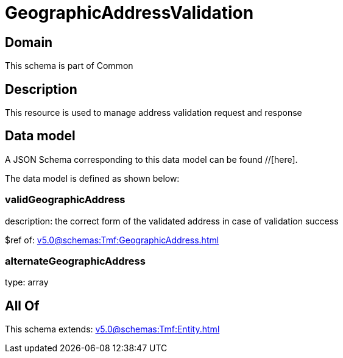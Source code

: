 = GeographicAddressValidation

[#domain]
== Domain

This schema is part of Common

[#description]
== Description
This resource is used to manage address validation request and response


[#data_model]
== Data model

A JSON Schema corresponding to this data model can be found //[here].

The data model is defined as shown below:


=== validGeographicAddress
description: the correct form of the validated address in case of validation success

$ref of: xref:v5.0@schemas:Tmf:GeographicAddress.adoc[]


=== alternateGeographicAddress
type: array


[#all_of]
== All Of

This schema extends: xref:v5.0@schemas:Tmf:Entity.adoc[]
